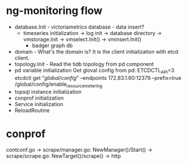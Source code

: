 * ng-monitoring flow
  + database.Init - victoriametrics database - data insert?
    - timeseries initialization
        -> log init
        -> database directory
        -> vmstorage.Init
        -> vmselect.Init()
        -> vminsert.Init()
     - badger graph db
  + domain - What's the domain is?
    It is the client initialization with etcd client.
  + topology.Init - Read the tidb topology from pd component
  + pd variable initialization
    Get gloval config from pd:
    ETCDCTL_API=3 etcdctl get "/global/config/" --endpoints 172.83.1.60:12379 --prefix=true
    /global/config/enable_resource_metering
  + topsql instance initialization
  + conprof initialization
  + Service initialization
  + ReloadRoutine

* conprof
  contconf.go
    -> scrape/manager.go: NewManager()/Start()
    -> scrape/scrape.go: NewTarget()/scrape()
    -> http
